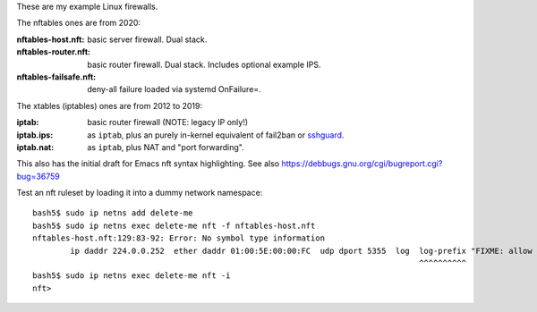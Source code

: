 These are my example Linux firewalls.

The nftables ones are from 2020:

:nftables-host.nft: basic server firewall.  Dual stack.
:nftables-router.nft: basic router firewall.  Dual stack.  Includes optional example IPS.
:nftables-failsafe.nft: deny-all failure loaded via systemd OnFailure=.

The xtables (iptables) ones are from 2012 to 2019:

:iptab: basic router firewall (NOTE: legacy IP only!)
:iptab.ips: as ``iptab``, plus an purely in-kernel equivalent of fail2ban or sshguard_.
:iptab.nat: as ``iptab``, plus NAT and "port forwarding".

This also has the initial draft for Emacs nft syntax highlighting.
See also https://debbugs.gnu.org/cgi/bugreport.cgi?bug=36759

Test an nft ruleset by loading it into a dummy network namespace::

    bash5$ sudo ip netns add delete-me
    bash5$ sudo ip netns exec delete-me nft -f nftables-host.nft
    nftables-host.nft:129:83-92: Error: No symbol type information
            ip daddr 224.0.0.252  ether daddr 01:00:5E:00:00:FC  udp dport 5355  log  log-prefix "FIXME: allow this LLMNR packet? "
                                                                                      ^^^^^^^^^^
    bash5$ sudo ip netns exec delete-me nft -i
    nft>


.. _sshguard: https://sshguard.net/
